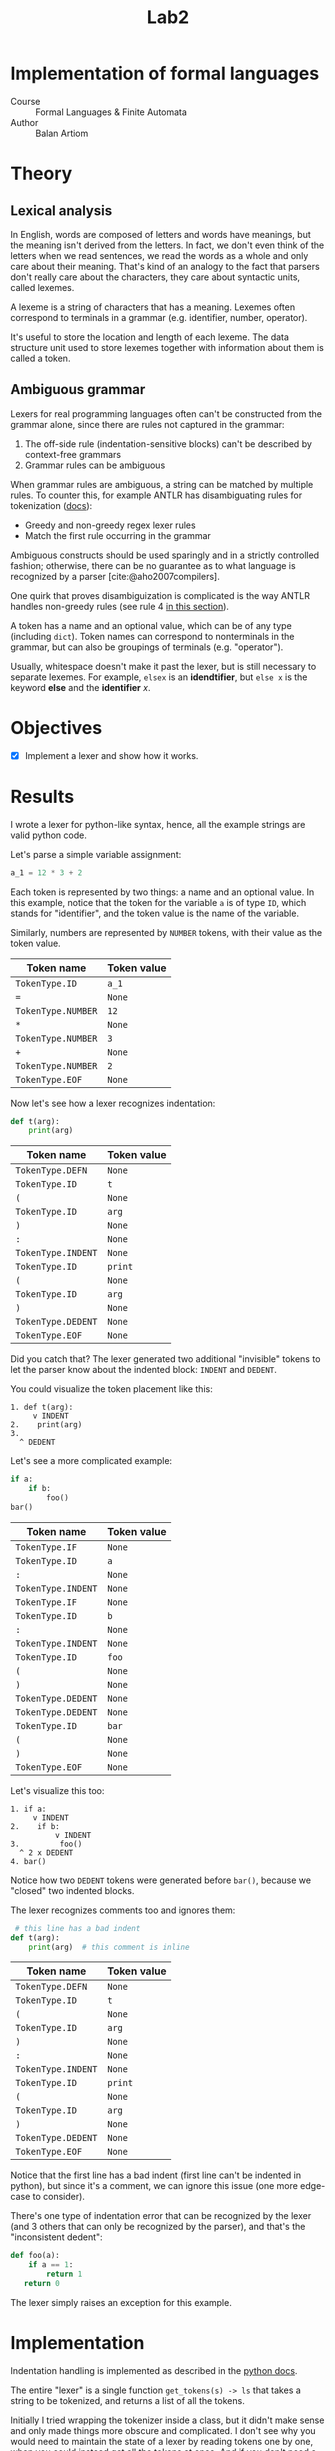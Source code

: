 #+title: Lab2
#+PROPERTY: header-args:python   :session :exports both :eval no-export
* Implementation of formal languages
- Course :: Formal Languages & Finite Automata
- Author :: Balan Artiom

* Theory
** Lexical analysis
In English, words are composed of letters and words have meanings,
but the meaning isn't derived from the letters.
In fact, we don't even think of the letters when we read sentences,
we read the words as a whole and only care about their meaning.
That's kind of an analogy to the fact that parsers don't really care about the characters,
they care about syntactic units, called lexemes.

A lexeme is a string of characters that has a meaning.
Lexemes often correspond to terminals in a grammar (e.g. identifier, number, operator).

It's useful to store the location and length of each lexeme.
The data structure unit used to store lexemes together with information about them is called a token.
** Ambiguous grammar
Lexers for real programming languages often can't be constructed from the grammar alone,
since there are rules not captured in the grammar:
1) The off-side rule (indentation-sensitive blocks) can't be described by context-free grammars
2) Grammar rules can be ambiguous

When grammar rules are ambiguous, a string can be matched by multiple rules.
To counter this, for example ANTLR has disambiguating rules for tokenization ([[https://github.com/antlr/antlr4/blob/49b69bb31aa34654676a864b229a369680122470/doc/wildcard.md#nongreedy-lexer-subrules][docs]]):
+ Greedy and non-greedy regex lexer rules
+ Match the first rule occurring in the grammar

Ambiguous constructs should be used sparingly and in a strictly controlled fashion;
otherwise, there can be no guarantee as to what language is recognized by a parser [cite:@aho2007compilers].

One quirk that proves disambiguization is complicated is the way ANTLR handles non-greedy rules (see rule 4 [[https://github.com/antlr/antlr4/blob/49b69bb31aa34654676a864b229a369680122470/doc/wildcard.md#nongreedy-lexer-subrules][in this section]]).

A token has a name and an optional value, which can be of any type (including =dict=).
Token names can correspond to nonterminals in the grammar,
but can also be groupings of terminals (e.g. "operator").

Usually, whitespace doesn't make it past the lexer, but is still necessary to separate lexemes.
For example, =elsex= is an *idendtifier*, but =else x= is the keyword *else* and the *identifier* /x/.
* Objectives
- [X] Implement a lexer and show how it works.
* Results
I wrote a lexer for python-like syntax, hence, all the example strings are valid python code.

#+begin_src python :exports none
import sys, os
sys.path.append(os.path.join(os.path.dirname(sys.argv[0]), '..', 'src'))
from lexer import *

def tabulate_tokens(s):
    ls = get_tokens(inp)
    from tabulate import tabulate
    return tabulate([("={}=".format(t.type), "={}=".format(t.value)) for t in ls], tablefmt="orgtbl", headers=["Token name", "Token value"])
#+end_src

#+RESULTS:

Let's parse a simple variable assignment:
#+name: input
#+begin_src python
a_1 = 12 * 3 + 2
#+end_src

#+RESULTS: input

Each token is represented by two things: a name and an optional value.
In this example, notice that the token for the variable =a= is of type =ID=,
which stands for "identifier", and the token value is the name of the variable.

Similarly, numbers are represented by =NUMBER= tokens, with their value as the token value.
#+begin_src python :var inp=(get-val-of-named-src-block "input") :exports results :results drawer
tabulate_tokens(inp)
#+end_src

#+RESULTS:
:results:
| Token name         | Token value |
|--------------------+-------------|
| =TokenType.ID=     | =a_1=       |
| ===                | =None=      |
| =TokenType.NUMBER= | =12=        |
| =*=                | =None=      |
| =TokenType.NUMBER= | =3=         |
| =+=                | =None=      |
| =TokenType.NUMBER= | =2=         |
| =TokenType.EOF=    | =None=      |
:end:

Now let's see how a lexer recognizes indentation:
#+name: inp2
#+begin_src python
def t(arg):
    print(arg)
#+end_src

#+begin_src python :var inp=(get-val-of-named-src-block "inp2") :exports results :results drawer
tabulate_tokens(inp)
#+end_src

#+RESULTS:
:results:
| Token name         | Token value |
|--------------------+-------------|
| =TokenType.DEFN=   | =None=      |
| =TokenType.ID=     | =t=         |
| =(=                | =None=      |
| =TokenType.ID=     | =arg=       |
| =)=                | =None=      |
| =:=                | =None=      |
| =TokenType.INDENT= | =None=      |
| =TokenType.ID=     | =print=     |
| =(=                | =None=      |
| =TokenType.ID=     | =arg=       |
| =)=                | =None=      |
| =TokenType.DEDENT= | =None=      |
| =TokenType.EOF=    | =None=      |
:end:

Did you catch that?
The lexer generated two additional "invisible" tokens
to let the parser know about the indented block: =INDENT= and =DEDENT=.

You could visualize the token placement like this:
#+begin_example
1. def t(arg):
     v INDENT
2.    print(arg)
3.
  ^ DEDENT
#+end_example

Let's see a more complicated example:
#+name: inp3
#+begin_src python :eval no
if a:
    if b:
        foo()
bar()
#+end_src

#+begin_src python :var inp=(get-val-of-named-src-block "inp3") :exports results :results drawer
tabulate_tokens(inp)
#+end_src

#+RESULTS:
:results:
| Token name         | Token value |
|--------------------+-------------|
| =TokenType.IF=     | =None=      |
| =TokenType.ID=     | =a=         |
| =:=                | =None=      |
| =TokenType.INDENT= | =None=      |
| =TokenType.IF=     | =None=      |
| =TokenType.ID=     | =b=         |
| =:=                | =None=      |
| =TokenType.INDENT= | =None=      |
| =TokenType.ID=     | =foo=       |
| =(=                | =None=      |
| =)=                | =None=      |
| =TokenType.DEDENT= | =None=      |
| =TokenType.DEDENT= | =None=      |
| =TokenType.ID=     | =bar=       |
| =(=                | =None=      |
| =)=                | =None=      |
| =TokenType.EOF=    | =None=      |
:end:

Let's visualize this too:
#+begin_example
1. if a:
     v INDENT
2.    if b:
          v INDENT
3.         foo()
  ^ 2 x DEDENT
4. bar()
#+end_example

Notice how two =DEDENT= tokens were generated before =bar()=,
because we "closed" two indented blocks.

The lexer recognizes comments too and ignores them:
#+name: inp4
#+begin_src python :eval no
 # this line has a bad indent
def t(arg):
    print(arg)  # this comment is inline
#+end_src

#+begin_src python :var inp=(get-val-of-named-src-block "inp4") :exports results :results drawer
tabulate_tokens(inp)
#+end_src

#+RESULTS:
:results:
| Token name         | Token value |
|--------------------+-------------|
| =TokenType.DEFN=   | =None=      |
| =TokenType.ID=     | =t=         |
| =(=                | =None=      |
| =TokenType.ID=     | =arg=       |
| =)=                | =None=      |
| =:=                | =None=      |
| =TokenType.INDENT= | =None=      |
| =TokenType.ID=     | =print=     |
| =(=                | =None=      |
| =TokenType.ID=     | =arg=       |
| =)=                | =None=      |
| =TokenType.DEDENT= | =None=      |
| =TokenType.EOF=    | =None=      |
:end:

Notice that the first line has a bad indent (first line can't be indented in python),
but since it's a comment, we can ignore this issue (one more edge-case to consider).

There's one type of indentation error that can be recognized by the lexer (and 3 others that can only be recognized by the parser),
and that's the "inconsistent dedent":
#+name: inp5
#+begin_src python :eval no
def foo(a):
    if a == 1:
        return 1
   return 0
#+end_src

The lexer simply raises an exception for this example.
* Implementation
Indentation handling is implemented as described in the [[https://docs.python.org/3/reference/lexical_analysis.html#indentation][python docs]].

The entire "lexer" is a single function =get_tokens(s) -> ls=
that takes a string to be tokenized, and returns a list of all the tokens.

Initially I tried wrapping the tokenizer inside a class, but it didn't make sense
and only made things more obscure and complicated.
I don't see why you would need to maintain the state of a lexer by reading tokens one by one,
when you could instead get all the tokens at once.
And if you don't need a state, there's no need for an object.

The =get_tokens= function reads characters using either =getch()=  or =peek()=,
depending on whether it wants to also consume the character.

The entire function is a loop that tokenizes the entire string,
until there's no more characters left, after which it generates the last token, =EOF=.
